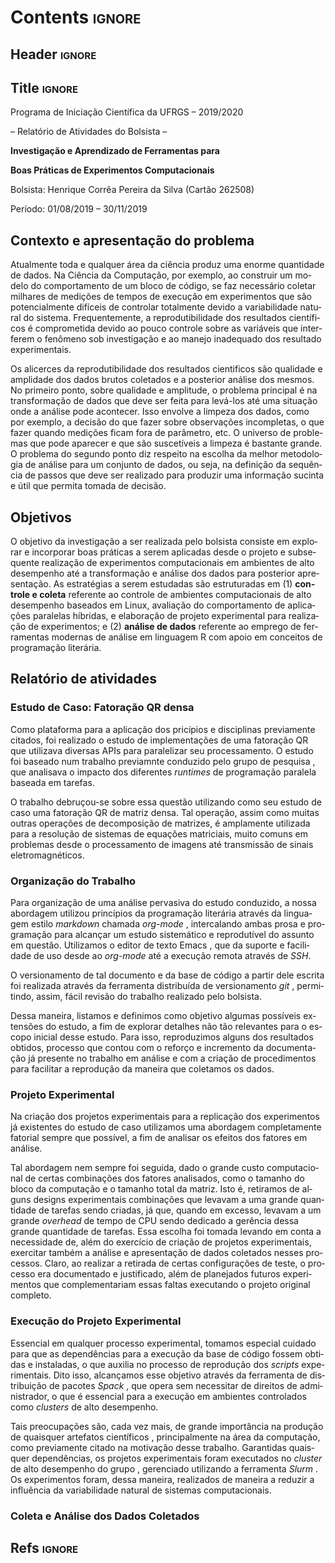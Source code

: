 #+AUTHOR: HCPSILVA

#+STARTUP: overview indent
#+LANGUAGE: pt-br
#+OPTIONS: H:3 creator:nil timestamp:nil skip:nil toc:nil num:t ^:nil ~:~
#+OPTIONS: author:nil title:nil date:nil
#+TAGS: noexport(n) deprecated(d) ignore(i)
#+EXPORT_SELECT_TAGS: export
#+EXPORT_EXCLUDE_TAGS: noexport
#+DESCRIPTION: Proposta de Projeto de Pesquisa INF/UFRGS para Petrobras
#+KEYWORDS: inf ufrgs petrobras

#+LATEX_CLASS: article
#+LATEX_CLASS_OPTIONS: [a4paper,12pt,portuguese]
#+LATEX_HEADER: \usepackage{palatino}
#+LATEX_HEADER: \usepackage{tabularx}
#+LATEX_HEADER: \usepackage{booktabs}
#+LATEX_HEADER: \usepackage{multirow}
#+LATEX_HEADER: \usepackage{booktabs}
#+LATEX_HEADER: \usepackage[margin=1cm,top=0cm,bottom=4cm]{geometry}
#+Latex_HEADER: \usepackage[utf8]{inputenc}
#+Latex_HEADER: \usepackage[rubberchapters,clearempty,pagestyles]{titlesec}
#+Latex_HEADER: \usepackage{xspace}
#+Latex_HEADER: \usepackage[portuguese]{babel}
#+latex_header: \usepackage{hyperref}
#+latex_header: \usepackage{fancyhdr}

* Contents                                                           :ignore:
** Header                                                           :ignore:

#+BEGIN_EXPORT latex
\setlength{\headheight}{3cm}
\titlespacing*{\section}{0pt}{10pt}{-.3\parskip}
\setlength{\parskip}{3pt}

\pagestyle{fancyplain}

\chead{}
\rhead{}
\lhead{UFRGS -- Departamento de Informática Aplicada \\
Prof. Lucas M. Schnorr -- http://www.inf.ufrgs.br/{\raise.17ex\hbox{$\scriptstyle\sim$}}schnorr/}
#+END_EXPORT
** Title                                                            :ignore:

#+Latex: {\Large

#+BEGIN_CENTER
Programa de Iniciação Científica da UFRGS -- 2019/2020
#+END_CENTER

#+BEGIN_CENTER
-- Relatório de Atividades do Bolsista --

*Investigação e Aprendizado de Ferramentas para*

*Boas Práticas de Experimentos Computacionais*

#+latex: {\normalsize

Bolsista: Henrique Corrêa Pereira da Silva (Cartão 262508)

Período: 01/08/2019 -- 30/11/2019

#+latex: }
#+END_CENTER

#+Latex: }

** Contexto e apresentação do problema

Atualmente toda e qualquer área da ciência produz uma enorme
quantidade de dados. Na Ciência da Computação, por exemplo, ao
construir um modelo do comportamento de um bloco de código, se faz
necessário coletar milhares de medições de tempos de execução em
experimentos que são potencialmente difíceis de controlar totalmente
devido a variabilidade natural do sistema. Frequentemente, a
reprodutibilidade dos resultados científicos é comprometida devido ao
pouco controle sobre as variáveis que interferem o fenômeno sob
investigação e ao manejo inadequado dos resultado experimentais.

Os alicerces da reprodutibilidade dos resultados cientificos são
qualidade e amplidade dos dados brutos coletados e a posterior análise
dos mesmos.  No primeiro ponto, sobre qualidade e amplitude, o
problema principal é na transformação de dados que deve ser feita para
levá-los até uma situação onde a análise pode acontecer. Isso envolve
a limpeza dos dados, como por exemplo, a decisão do que fazer sobre
observações incompletas, o que fazer quando medições ficam fora de
parâmetro, etc. O universo de problemas que pode aparecer e que são
suscetíveis a limpeza é bastante grande. O problema do segundo ponto
diz respeito na escolha da melhor metodologia de análise para um
conjunto de dados, ou seja, na definição da sequência de passos que
deve ser realizado para produzir uma informação sucinta e útil que
permita tomada de decisão.

** Objetivos

O objetivo da investigação a ser realizada pelo bolsista consiste em
explorar e incorporar boas práticas a serem aplicadas desde o projeto
e subsequente realização de experimentos computacionais em ambientes
de alto desempenho até a transformação e análise dos dados para
posterior apresentação. As estratégias a serem estudadas são
estruturadas em (1) *controle e coleta* referente ao controle de
ambientes computacionais de alto desempenho baseados em Linux,
avaliação do comportamento de aplicações paralelas híbridas, e
elaboração de projeto experimental para realização de experimentos; e
(2) *análise de dados* referente ao emprego de ferramentas modernas de
análise em linguagem R com apoio em conceitos de programação
literária.

** Relatório de atividades

#+begin_comment

TODO:
- Escreva o relatório aqui, nas seções abaixo.
- Crie outras seções caso aches pertinente.

#+end_comment

*** Estudo de Caso: Fatoração QR densa

Como plataforma para a aplicação dos pricípios e disciplinas previamente
citados, foi realizado o estudo de implementações de uma fatoração QR que
utilizava diversas APIs para paralelizar seu processamento. O estudo foi baseado
num trabalho previamnte conduzido pelo grupo de pesquisa
\cite{miletto2019abrest}, que analisava o impacto dos diferentes /runtimes/ de
programação paralela baseada em tarefas.

O trabalho debruçou-se sobre essa questão utilizando como seu estudo de caso uma
fatoração QR de matriz densa. Tal operação, assim como muitas outras operações
de decomposição de matrizes, é amplamente utilizada para a resolução de sistemas
de equações matriciais, muito comuns em problemas desde o processamento de
imagens até transmissão de sinais eletromagnéticos.

*** Organização do Trabalho

Para organização de uma análise pervasiva do estudo conduzido, a nossa abordagem
utilizou princípios da programação literária \cite{knuth1984} através da
linguagem estilo /markdown/ chamada /org-mode/ \cite{dominik2010}, intercalando
ambas prosa e programação para alcançar um estudo sistemático e reprodutível do
assunto em questão. Utilizamos o editor de texto Emacs \cite{stallman2017emacs},
que da suporte e facilidade de uso desde ao /org-mode/ até a execução remota
através de /SSH/.

O versionamento de tal documento e da base de código a partir dele escrita foi
realizada através da ferramenta distribuída de versionamento /git/
\cite{stanisic2015}, permitindo, assim, fácil revisão do trabalho realizado pelo
bolsista.

Dessa maneira, listamos e definimos como objetivo algumas possíveis extensões do
estudo, a fim de explorar detalhes não tão relevantes para o escopo inicial
desse estudo. Para isso, reproduzimos alguns dos resultados obtidos, processo
que contou com o reforço e incremento da documentação já presente no trabalho em
análise e com a criação de procedimentos para facilitar a reprodução da maneira
que coletamos os dados.

*** Projeto Experimental

Na criação dos projetos experimentais para a replicação dos experimentos já
existentes do estudo de caso utilizamos uma abordagem completamente fatorial
\cite{jain1990art} sempre que possível, a fim de analisar os efeitos dos fatores
em análise.

Tal abordagem nem sempre foi seguida, dado o grande custo computacional de
certas combinações dos fatores analisados, como o tamanho do bloco da computação
e o tamanho total da matriz. Isto é, retiramos de alguns designs experimentais
combinações que levavam a uma grande quantidade de tarefas sendo criadas, já
que, quando em excesso, levavam a um grande /overhead/ de tempo de CPU sendo
dedicado a gerência dessa grande quantidade de tarefas. Essa escolha foi tomada
levando em conta a necessidade de, além do exercício de criação de projetos
experimentais, exercitar também a análise e apresentação de dados coletados
nesses processos. Claro, ao realizar a retirada de certas configurações de
teste, o processo era documentado e justificado, além de planejados futuros
experimentos que complementariam essas faltas executando o projeto original
completo.

*** Execução do Projeto Experimental

Essencial em qualquer processo experimental, tomamos especial cuidado para que
as dependências para a execução da base de código fossem obtidas e instaladas, o
que auxilia no processo de reprodução dos /scripts/ experimentais. Dito isso,
alcançamos esse objetivo através da ferramenta de distribuição de pacotes
/Spack/ \cite{gamblin2015spack}, que opera sem necessitar de direitos de
administrador, o que é essencial para a execução em ambientes controlados como
/clusters/ de alto desempenho.

Tais preocupações são, cada vez mais, de grande importância na produção de
quaisquer artefatos científicos \cite{stanisic2015}, principalmente na área da
computação, como previamente citado na motivação desse trabalho. Garantidas
quaisquer dependências, os projetos experimentais foram executados no /cluster/
de alto desempenho do grupo \cite{nesi2019pcad}, gerenciado utilizando a
ferramenta /Slurm/ \cite{yoo2003slurm}. Os experimentos foram, dessa maneira,
realizados de maneira a reduzir a influência da variabilidade natural de
sistemas computacionais.

*** Coleta e Análise dos Dados Coletados

# Após a execução e posterior coleta dos dados experimentais,

** Descrição do trabalho e metodologia                            :noexport:

Inicialmente serão estudados os principais fatores que controlam ou
interferem na execução de experimentos em sistemas computacionais
focados em processamento de alto desempenho (SO Linux, múltiplos nós,
redes de baixa latência, recursos de processamento heterogêneos).  Em
segundo momento, serão estudadas ferramentas para elaboração de
projeto experimental que auxiliem tanto na identificação de fatores
relevantes quanto na aleatorização que permite absorver anomalias
inesperadas durante a execução da bateria experimental.  O próximo
passo consiste na seleção e estudo de aplicação paralela que execute
em /hardware/ de alto desempenho contemporâneo. Esta aplicação será
usada como estudo de caso, para ilustrar a aplicação das etapas
anteriores.

O segundo momento, que envolve a fase pós-execução do experimento,
será dedicado a etapa de análise de dados. Esta etapa consite em um
processo iterativo, onde uma análise anterior em alto nível permite
identificar e delimitar cenários e configurações que alimentam uma
nova execução da etapade controle e coleta, passos que se sucedem
levando a elaboração de hipóteses e conclusões científicas. Nesta
etapa serão combinadas ferramentas de programação literária (Emacs e
org-mode) com pacotes de análise e visualização de dados fornecidos
pela linguagem R.

Espera-se que este trabalho culmine na escrita de artigos técnicos e
científicos que apresentem e discutam os conceitos estudados bem como
os resultados observados na investigação realizada como estudo de
caso.  Este trabalho tem forte intersecção com trabalhos já sendo
conduzidos por outros alunos (em nível de pós-graduação) dentro do
grupo de pesquisa, portanto um trabalho em equipe é esperado com
envolvimento do bolsista em assuntos periféricos no contexto da
investigação.

Em coerência com os temas aboradados, será dedicado significativo
esforço com relação a reprodutibilidade da pesquisa em si. Sendo
assim, pretende-se disponibilizar material complementar, dados brutos
e análise produzidas em complementação aos textos científicos
elaborados. Acredita-se que isso contribuirá para a formação
científica do aluno bolsista, bem como para a disseminação de práticas
reprodutíveis no ambiente acadêmico.

** Ambiente de desenvolvimento                                    :noexport:

| Ambiente               | Linux (desktop e servidor) |
| Programação            | R, lisp, shell, C          |
| Gestão do projeto      | git                        |
| Ferramentas auxiliares | rstudio                    |
| Relatório e artigos    | emacs, org-mode, latex     |

** Cronograma                                                     :noexport:

A tabela [[tab.cronograma]] descreve as atividades previstas neste projeto
de pesquisa. As atividades de estudo, implementação, experimentação e
avaliação ocorrem permanentemente devido às melhoras realizadas a
partir das soluções propostas durante o projeto. É obrigatório que o
bolsista apresente os resultados do seu processo de investigação
durante o Salão de Iniciação Científica em Outubro de 2020.

#+CAPTION: Cronograma do Projeto de Pesquisa
#+LABEL: tab.cronograma
#+ATTR_LATEX: :booktabs :environment longtable :align p{8cm}cccccccccccc
| *Atividade* / *Mês*                        |       1 | 2       | 3       | 4       | 5       | 6       | 7       | 8       | 9       | 10      | 11      | 12      |
|--------------------------------------------+---------+---------+---------+---------+---------+---------+---------+---------+---------+---------+---------+---------|
| 1. Estudo de fatores                       | \bullet | \bullet |         |         |         |         |         |         |         |         |         |         |
| 2. Controle, Coleta e Projeto Experimental |         | \bullet | \bullet |         |         |         |         |         |         |         |         |         |
| 3. Aplicação Paralela                      |         |         | \bullet | \bullet | \bullet |         |         | \bullet | \bullet | \bullet |         |         |
| 4. Ferramentas de Análise de Dados         |         |         |         |         | \bullet | \bullet | \bullet | \bullet | \bullet | \bullet | \bullet |         |
| 5. Estudo de Caso                          |         |         |         | \bullet | \bullet |         | \bullet | \bullet | \bullet | \bullet |         |         |
| 6. Redação de Artigo                       |         |         |         |         |         | \bullet |         |         |         |         | \bullet | \bullet |
| 7. Redação de Relatório                    |         |         |         |         |         |         |         |         |         |         |         | \bullet |

** Refs                                                             :ignore:

#+LATEX: \bibliographystyle{apalike}
#+LATEX: \bibliography{refs}

* BIBTEX file is HERE                                              :noexport:

Tangle this file with C-c C-v t; the =make= command tangle it automatically.

#+begin_src bib :tangle refs.bib
% Only BIBTEX entries here

@inproceedings{yoo2003slurm,
 author = {Yoo, Andy B. and Jette, Morris A. and Grondona, Mark},
 title = {SLURM: Simple Linux Utility for Resource Management},
 booktitle = {Job Scheduling Strategies for Parallel Processing},
 year = {2003},
 publisher = {Springer Berlin Heidelberg},
 address = {Berlin, Heidelberg},
 pages = {44--60},
 abstract = {A new cluster resource management system called Simple Linux Utility Resource Management (SLURM) is described in this paper. SLURM, initially developed for large Linux clusters at the Lawrence Livermore National Laboratory (LLNL), is a simple cluster manager that can scale to thousands of processors. SLURM is designed to be flexible and fault-tolerant and can be ported to other clusters of different size and architecture with minimal effort. We are certain that SLURM will benefit both users and system architects by providing them with a simple, robust, and highly scalable parallel job execution environment for their cluster system.},
 isbn = {978-3-540-39727-4}
}

@inproceedings{nesi2019pcad,
 author = {Lucas Leandro Nesi and Matheus S. Serpa and Lucas Mello Schnorr and Philippe Olivier Alexandre Navaux},
 title = {HPC Resources Management Infraestruture Description and 10-month Statistics},
 booktitle = {Anais do XVII Workshop de Processamento Paralelo e Distribuído},
 location = {Porto Alegre},
 year = {2019},
 keywords = {},
 issn = {0000-0000},
 pages = {21--24},
 url = {https://www.inf.ufrgs.br/gppd/wsppd/2019/papers/proceedings/WSPPDProceedings.pdf}
}

@book{jain1990art,
  title={The Art of Computer Systems Performance Analysis: Techniques for Experimental Design, Measurement, Simulation, and Modeling},
  author={Jain, R.},
  isbn={9788126519057},
  url={https://books.google.com.br/books?id=eOR0kJjgMqkC},
  year={1990},
  publisher={Wiley}

@inproceedings{miletto2019abrest,
 author = {Marcelo Miletto and Lucas Schnorr},
 title = {OpenMP and StarPU Abreast: the Impact of Runtime in Task-Based Block QR Factorization Performance},
 booktitle = {Anais do XX Simpósio em Sistemas Computacionais de Alto Desempenho},
 location = {Campo Grande},
 year = {2019},
 keywords = {},
 issn = {0000-0000},
 pages = {25--36},
 publisher = {SBC},
 address = {Porto Alegre, RS, Brasil},
 doi = {10.5753/wscad.2019.8654},
 url = {https://sol.sbc.org.br/index.php/wscad/article/view/8654}
}

@article{cpe4472,
author = {Garcia Pinto Vinícius and Mello Schnorr Lucas and Stanisic Luka and Legrand Arnaud and Thibault Samuel and Danjean Vincent},
title = {A visual performance analysis framework for task‐based parallel applications running on hybrid clusters},
journal = {Concurrency and Computation: Practice and Experience},
volume = {0},
number = {0},
year = 2018,
pages = {e4472},
keywords = {Cholesky, heterogeneous platforms, high‐performance computing, task‐based applications, trace visualization},
doi = {10.1002/cpe.4472},
url = {https://onlinelibrary.wiley.com/doi/abs/10.1002/cpe.4472},
eprint = {https://onlinelibrary.wiley.com/doi/pdf/10.1002/cpe.4472},
note = {Early View, check https://doi.org/10.1002/cpe.4472},
}

@article{stanisic2015,
 author = {Stanisic, Luka and Legrand, Arnaud and Danjean, Vincent},
 title = {An Effective Git And Org-Mode Based Workflow For Reproducible Research},
 journal = {SIGOPS Oper. Syst. Rev.},
 issue_date = {January 2015},
 volume = {49},
 number = {1},
 month = jan,
 year = {2015},
 issn = {0163-5980},
 pages = {61--70},
 numpages = {10},
 url = {http://doi.acm.org/10.1145/2723872.2723881},
 doi = {10.1145/2723872.2723881},
 acmid = {2723881},
 publisher = {ACM},
 address = {New York, NY, USA},
}

@article{knuth1984,
  author =   {Knuth, D. E.},
  doi =      {10.1093/comjnl/27.2.97},
  issn =     {0010-4620},
  journal =  {The Computer Journal},
  month =    2,
  number =   2,
  pages =    {97--111},
  publisher =    {Oxford University Press},
  title =    {{Literate Programming}},
  volume =   27,
  year =     1984
}

@book{dominik2010,
 author = {Dominik, Carsten},
 title = {The Org Mode 7 Reference Manual - Organize Your Life with GNU Emacs},
 year = {2010},
 isbn = {1906966087, 9781906966089},
 publisher = {Network Theory Ltd.},
}

@book{stallman2017emacs,
  address =  {Boston, USA},
  author =   {Richard Stallman and others},
  edition =  17,
  pages =    635,
  publisher =    {Free Software Foundation},
  title =    {{GNU Emacs Manual}},
  url = {https://www.gnu.org/software/emacs/manual/pdf/emacs.pdf},
  urldate =  {2017-12-04},
  year =     2017
}

@Manual{rmanual,
    title = {R: A Language and Environment for Statistical Computing},
    author = {{R Core Team}},
    organization = {R Foundation for Statistical Computing},
    address = {Vienna, Austria},
    year = {2018},
    url = {https://www.R-project.org/},
  }

@inproceedings{gamblin2015spack,
  title = {The Spack package manager: Bringing order to HPC software chaos},
  author = {Gamblin, Todd and LeGendre, Matthew and Collette, Michael R and Lee, Gregory L and Moody, Adam and de Supinski, Bronis R and Futral, Scott},
  booktitle = {High Performance Computing, Networking, Storage and Analysis, 2015 SC-International Conference for},
  pages = {1--12},
  year = {2015},
  organization = {IEEE}
}
#+end_src
* Emacs setup                                                      :noexport:
# Local Variables:
# eval: (add-to-list 'load-path ".")
# eval: (require 'ox-extra)
# eval: (ox-extras-activate '(ignore-headlines))
# End:
